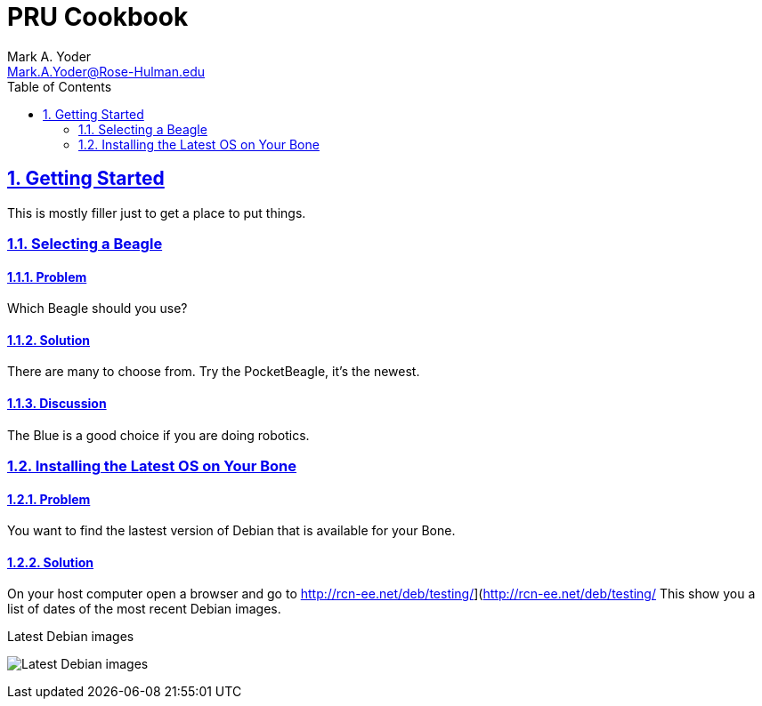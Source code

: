 :sectnums:
:sectids:
:sectlinks:
= PRU Cookbook
:author: Mark A. Yoder
:email:	Mark.A.Yoder@Rose-Hulman.edu
:toc:
:toclevels: 2
// :source-highlighter: rouge
:source-highlighter: coderay

== Getting Started
This is mostly filler just to get a place to put things.

=== Selecting a Beagle

==== Problem
Which Beagle should you use?

==== Solution
There are many to choose from.  Try the PocketBeagle, it's the newest.

==== Discussion
The Blue is a good choice if you are doing robotics.

=== Installing the Latest OS on Your Bone

==== Problem
You want to find the lastest version of Debian that is available for your Bone.

==== Solution
On your host computer open a browser and go to
http://rcn-ee.net/deb/testing/](http://rcn-ee.net/deb/testing/
This show you a list of dates of the most recent Debian images.

.Latest Debian images
image:figures/debianImages.png[Latest Debian images]

